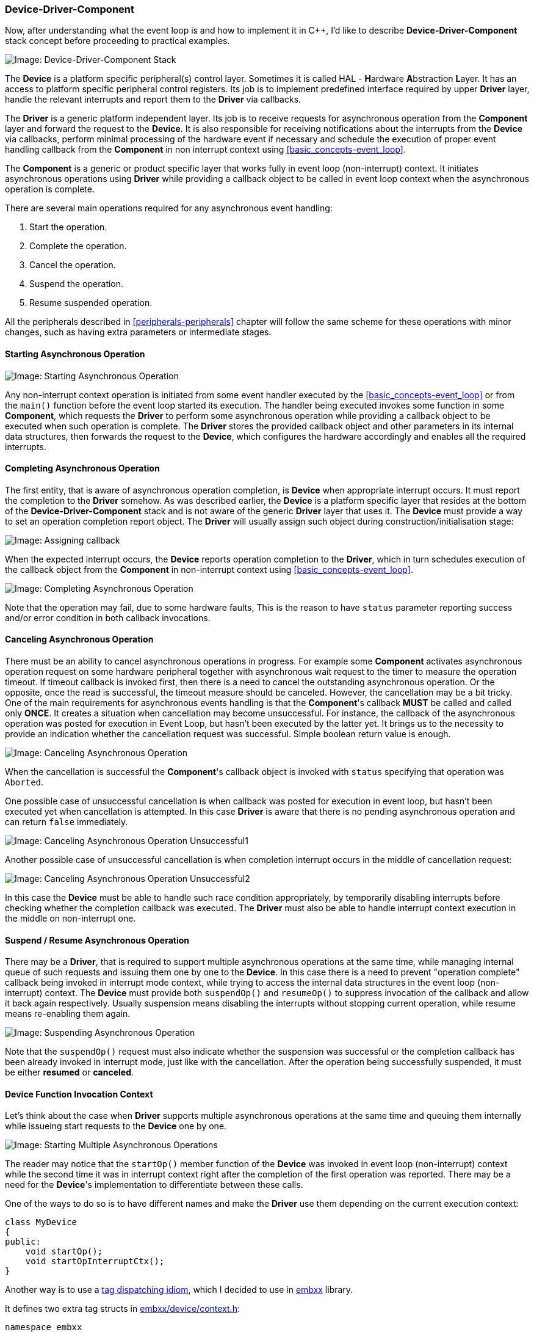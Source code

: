 === Device-Driver-Component ===

Now, after understanding what the event loop is and how to implement it in C{plus}{plus}, 
I'd like to describe *Device-Driver-Component* stack concept before proceeding to 
practical examples.

image::images/device_driver_component.png[Image: Device-Driver-Component Stack]

The *Device* is a platform specific peripheral(s) control layer. Sometimes it is called HAL - 
**H**ardware **A**bstraction **L**ayer. It has an access to platform specific peripheral control registers. 
Its job is to implement predefined interface required by upper *Driver* layer, handle the relevant 
interrupts and report them to the *Driver* via callbacks.

The *Driver* is a generic platform independent layer. Its job is to receive requests for asynchronous 
operation from the *Component* layer and forward the request to the *Device*. It is also responsible 
for receiving notifications about the interrupts from the *Device* via callbacks, perform minimal 
processing of the hardware event if necessary and schedule the execution of proper event handling 
callback from the *Component* in non interrupt context using <<basic_concepts-event_loop>>.

The *Component* is a generic or product specific layer that works fully in event loop (non-interrupt) 
context. It initiates asynchronous operations using *Driver* while providing a callback object to be 
called in event loop context when the asynchronous operation is complete.

There are several main operations required for any asynchronous event handling:

. Start the operation.
. Complete the operation.
. Cancel the operation.
. Suspend the operation.
. Resume suspended operation.

All the peripherals described in <<peripherals-peripherals>> chapter will follow the same scheme 
for these operations with minor changes, such as having extra parameters or intermediate stages.

==== Starting Asynchronous Operation ====

image::images/async_op_start.png[Image: Starting Asynchronous Operation]

Any non-interrupt context operation is initiated from some event handler executed by the 
<<basic_concepts-event_loop>> or from the `main()` function before the event loop started 
its execution. The handler being executed invokes some function in some *Component*, which 
requests the *Driver* to perform some asynchronous operation while providing a callback 
object to be executed when such operation is complete. The *Driver* stores the provided 
callback object and other parameters in its internal data structures, then forwards the 
request to the *Device*, which configures the hardware accordingly and enables all the required interrupts.

==== Completing Asynchronous Operation ====

The first entity, that is aware of asynchronous operation completion, is *Device* when 
appropriate interrupt occurs. It must report the completion to the *Driver* somehow. 
As was described earlier, the *Device* is a platform specific layer that resides at the 
bottom of the *Device-Driver-Component* stack and is not aware of the generic *Driver* layer 
that uses it. The *Device* must provide a way to set an operation completion report object. The 
*Driver* will usually assign such object during construction/initialisation stage:

image::images/async_op_callback.png[Image: Assigning callback]

When the expected interrupt occurs, the *Device* reports operation completion to the 
*Driver*, which in turn schedules execution of the callback object from the *Component* 
in non-interrupt context using <<basic_concepts-event_loop>>.

image::images/async_op_complete.png[Image: Completing Asynchronous Operation]

Note that the operation may fail, due to some hardware faults, This is the reason to have 
`status` parameter reporting success and/or error condition in both callback invocations.

==== Canceling Asynchronous Operation ====

There must be an ability to cancel asynchronous operations in progress. For example some 
*Component* activates asynchronous operation request on some hardware peripheral together 
with asynchronous wait request to the timer to measure the operation timeout. If timeout 
callback is invoked first, then there is a need to cancel the outstanding asynchronous 
operation. Or the opposite, once the read is successful, the timeout measure should be canceled. 
However, the cancellation may be a bit tricky. One of the main requirements for asynchronous 
events handling is that the *Component*'s callback *MUST* be called and called only *ONCE*. 
It creates a situation when cancellation may become unsuccessful. For instance, the callback of 
the asynchronous operation was posted for execution in Event Loop, but hasn't been executed by the 
latter yet. It brings us to the necessity to provide an indication whether the cancellation request 
was successful. Simple boolean return value is enough.

image::images/async_op_cancel1.png[Image: Canceling Asynchronous Operation]

When the cancellation is successful the *Component*'s callback object is invoked with `status` 
specifying that operation was `Aborted`.

One possible case of unsuccessful cancellation is when callback was posted for execution in event 
loop, but hasn't been executed yet when cancellation is attempted. In this case *Driver* is aware 
that there is no pending asynchronous operation and can return `false` immediately.

image::images/async_op_cancel2.png[Image: Canceling Asynchronous Operation Unsuccessful1]

Another possible case of unsuccessful cancellation is when completion interrupt occurs in 
the middle of cancellation request:

image::images/async_op_cancel3.png[Image: Canceling Asynchronous Operation Unsuccessful2]

In this case the *Device* must be able to handle such race condition appropriately, by temporarily 
disabling interrupts before checking whether the completion callback was executed. The *Driver* 
must also be able to handle interrupt context execution in the middle on non-interrupt one.

==== Suspend / Resume Asynchronous Operation ====

There may be a *Driver*, that is required to support multiple asynchronous operations at the same 
time, while managing internal queue of such requests and issuing them one by one to the *Device*. 
In this case there is a need to prevent "operation complete" callback being invoked in interrupt 
mode context, while trying to access the internal data structures in the event loop (non-interrupt) 
context. The *Device* must provide both `suspendOp()` and `resumeOp()` to suppress invocation of the 
callback and allow it back again respectively. Usually suspension means disabling the interrupts 
without stopping current operation, while resume means re-enabling them again.

image::images/async_op_suspend.png[Image: Suspending Asynchronous Operation]

Note that the `suspendOp()` request must also indicate whether the suspension was successful or the 
completion callback has been already invoked in interrupt mode, just like with the cancellation. 
After the operation being successfully suspended, it must be either *resumed* or *canceled*.

==== *Device* Function Invocation Context ====

Let's think about the case when *Driver* supports multiple asynchronous operations at the same 
time and queuing them internally while issueing start requests to the *Device* one by one.

image::images/async_op_context.png[Image: Starting Multiple Asynchronous Operations]

The reader may notice that the `startOp()` member function of the *Device* was invoked in event 
loop (non-interrupt) context while the second time it was in interrupt context right after the 
completion of the first operation was reported. There may be a need for the *Device*'s implementation 
to differentiate between these calls.

One of the ways to do so is to have different names and make the *Driver* use them depending on 
the current execution context:
[source, c++]
----
class MyDevice
{
public:
    void startOp();
    void startOpInterruptCtx();
}
----

Another way is to use a 
http://www.generic-programming.org/languages/cpp/techniques.php#tag_dispatching[tag dispatching idiom], 
which I decided to use in https://github.com/arobenko/embxx[embxx] library.

It defines two extra tag structs in 
https://github.com/arobenko/embxx/blob/master/embxx/device/context.h[embxx/device/context.h]:
[source, c++]
----
namespace embxx
{

namespace device
{

namespace context
{

// Event loop context tag class.
struct EventLoop {};

// Interrupt context tag class.
struct Interrupt {};

} // namespace context

} // namespace device

} // namespace embxx
----

Then, almost every member function defined by *Device* class has to specify extra tag parameter 
indicating context:
[source, c++]
----
class MyDevice
{
public:
    typedef embxx::device::context::EventLoop EventLoopCtx;
    typedef embxx::device::context::Interrupt InterruptCtx;

    void startOp(EventLoopCtx context)
    {
        static_cast<void>(context); // unused parameter
        ... // Perform operation when called in event loop context
    }

    void startOp(InterruptCtx context)
    {
        static_cast<void>(context); // unused parameter
        ... // Perform operation when called in interrupt context
    }
};
----

The *Driver* class will invoke the *Device* functions using relevant temporary context object 
passed as the last parameter:
[source, c++]
----
class MyDriver
{
public:
    typedef embxx::device::context::EventLoop EventLoopCtx;
    typedef embxx::device::context::Interrupt InterruptCtx;

    // Invoked by some Component object in Event Loop Context
    void asyncOp(...)
    {
        ...
        device_.startOp(EventLoopCtx());
        ...
    }

private:

   // Some registered event callback handler, 
   // invoked in interrupt context
   void interruptCallbackHandler()
   {
       ...
       device_.startOp(InterruptCtx());
   }
};
----

If some function needs to be called only in, say `EventLoop` context, and not supported in 
`Interrupt` context, then it is enough to implement only supported variant. If *Driver* layer 
tries to invoke the function with unsupported context tag parameter, the compilation will fail:
[source, c++]
----
class MyDevice
{
public:
    typedef embxx::device::context::EventLoop EventLoopCtx;

    void cancelOp(EventLoopCtx context)
    {
        static_cast<void>(context); // unused parameter
        ... // Cancel recent operation
    }
};
----

If there is no need to differentiate between the contexts the function is invoked in, then 
it is quite easy to unify them:
[source, c++]
----
class SomeDevice
{
public:

    template <typename TContext>
    void startOp(TContext context)
    {
        static_cast<void>(context); // unused parameter
        startOpInternal();
    }

private:
    void startOpInternal()
    {
        ...
    }
};
----

==== Reporting Errors ====

When issuing asynchronous operation request to the *Driver* and/or *Component*, there must be 
a way to report success / failure status of the operation, and if it failed provide some extra 
information about the reason of the failure. Providing such information as first parameter to 
the callback functor object is a widely used convention among the developers.

In most cases, the numeric value of error code is good enough.

The https://github.com/arobenko/embxx[embxx] library provides a short list of such values in 
enumeration class defined in 
https://github.com/arobenko/embxx/blob/master/embxx/error/ErrorCode.h[embxx/error/ErrorCode.h]:
[source, c++]
----
namespace embxx
{

namespace error
{

enum class ErrorCode
{
    Success, ///< Successful completion of operation.
    Aborted, ///< The operation was cancelled/aborted.
    BufferOverflow, /// The buffer is full with read termination condition being false
    HwProtocolError, ///< Hardware peripheral reported protocol error.
    Timeout, ///< The operation takes too much time.
    NumOfStatuses ///< Number of available statuses. Must be last
};

}  // namespace error

}  // namespace embxx

----

There is also a wrapper class around the `embxx::error::ErrorCode`, called 
`embxx::error::ErrorStatus` (defined in 
https://github.com/arobenko/embxx/blob/master/embxx/error/ErrorStatus.h[embxx/error/ErrorStatus.h]):
[source, c++]
----
namespace embxx
{

namespace error
{

template <typename TErrorCode = ErrorCode>
class ErrorStatusT
{
public:
    /// @brief Error code enum type
    typedef TErrorCode ErrorCodeType;

    /// @brief Default constructor.
    /// @details The code value is 0, which is "success".
    ErrorStatusT();

    /// @brief Constructor
    /// @details This constructor may be used for implicit 
    ///          construction of error status object out 
    ///          of error code value.
    /// @param code Numeric error code value.
    ErrorStatusT(ErrorCodeType code);

    /// @brief Copy constructor is default
    ErrorStatusT(const ErrorStatusT&) = default;

    /// @brief Destructor is default
    ~ErrorStatusT() = default;

    /// @brief Copy assignment is default
    ErrorStatusT& operator=(const ErrorStatusT&) = default;

    /// @brief Retrieve error code value.
    const ErrorCodeType code() const;

    /// @brief boolean conversion operator.
    /// @details Returns true if error code is not equal 0, 
    ///          i.e. any error will return true, success 
    ///          value will return false.
    operator bool() const;

    /// @brief Same as !(static_cast<bool>(*this)).
    bool operator!() const;

private:
    ErrorCodeType code_;
};

typedef ErrorStatusT<ErrorCode> ErrorStatus;

}  // namespace error

}  // namespace embxx

----

It allows implicit conversion from `embxx::error::ErrorCode` to `embxx::error::ErrorStatus` 
and convenient evaluation whether error has occurred in `if` sentences:
[source, c++]
----
embxx::error::ErrorStatus es;
GASSERT(!es); // No error
...
if (/* some condition */) {
    es = embxx::error::ErrorCode::BufferOverflow;
}
...
if (es) {
    ... // Error occurred, access the arror code by calling es.code()
}
----

By convention every callback function provided with any asynchronous request to any *Driver* 
and/or *Component* implemented in https://github.com/arobenko/embxx[embxx] library will 
receive `const embxx::error::ErrorStatus&` as its first argument:
[source, c++]
----
void callback(const embxx::error::ErrorStatus& es, ... /* some other parameters */)
{
    if (es == embxx::error::ErrorCode::Aborted) {
        return; // Nothing to do
    }

    if (es) {
        ... // Error occurred
        return;
    }
    ... // Success
}
----

==== Cooperation ====

As it is seen in the charts above, the *Driver* must have an access to the *Device* as well as 
*Event Loop* objects. However, the former is not aware of the exact type of the latter. In order 
to write fully generic code, the *Device* and *Event Loop* types must be provided as template arguments:
[source, c++]
----
template <typename TDevice, typename TEventLoop>
class MyDriver
{
public:
    // During the construction store references to Device
    // and Event Loop objects.
    MyDriver(TDevice& device, TEventLoop& el)
      : device_(device),
        el_(el)
    {
    }

    ...

private:

    TDevice& device_;
    TEventLoop& el_;
};
----

The *Component* needs an access only to the *Device* and maybe *Event Loop*. The reference to 
the latter may be retrieved from the *Device* object itself:
[source, c++]
----
template <typename TDevice, typename TEventLoop>
class MyDriver
{
public:
    TEventLoop& getEventLoop()
    {
        return el_;
    }

private:
    TEventLoop& el_;
};

template <typename TDriver>
class MyComponent
{
public:
    MyComponent(TDriver& driver)
      : driver_(driver)
    {
    }

    void someFunc()
    {
        auto& el = driver_.getEventLoop();
        el.post(...);
    }

private:
    TDriver& driver_;
};

----

==== Storing Callback Object ====

The *Driver* needs to provide a callback object to the *Device* to be called when appropriate 
interrupt occurs. The *Component* also provides a callback object to be invoked in non-interrupt 
context when the asynchronous operation is complete, aborted or terminated due to some error condition. 
These callback objects need to be stored somewhere. The best way to do so in conventional 
C{plus}{plus} is using http://en.cppreference.com/w/cpp/utility/functional/function[std::function].
[source, c++]
----
template <typename TDevice, typename TEventLoop>
class MyDriver
{
public:
    template <typename TFunc>
    void asyncOp(TFunc&& callbackObj)
    {
        callback_ = std::forward<TFunc>(callbackObj);
        ... // Start the operation
    }

private:
    typedef std::function<void embxx::error::ErrorStatus&> CallbackType;

    void opCompleteInterruptCallback(void embxx::error::ErrorStatus& es)
    {
        ... // Complete the operation
        el_.postInterruptCtx(std::bind(std::move(callback_), es));
    }

    EventLoop& el_;
    CallbackType callback_;
};
----

There are two problems with using http://en.cppreference.com/w/cpp/utility/functional/function[std::function]: 
exceptions and dynamic memory allocation. It is possible to suppress the usage of exceptions by 
making sure that function object is never invoked without proper object being assigned to it, and by 
overriding appropriate `++__throw_*++` function(s) to remove exception handling code from binary image 
(described in <<compiler_output-exceptions>> chapter). However, it is impossible to get rid of 
dynamic memory allocation in this case, which reduces number of bare metal products the *Driver* code 
can be reused in, i.e. it makes the *Driver* class not fully generic.

The problem is resolved by defining the callback storage type as a template parameter to the *Driver*:
[source, c++]
----
template <typename TDevice, 
          typename TEventLoop, 
          typename TCallbackType>
class MyDriver
{
private:
    ...
    TCallbackType callback_;
};
----

For projects that allow dynamic memory allocation `std::function<...>` can be passed, for 
others `embxx::util::StaticFunction<...>` or similar must be used.

